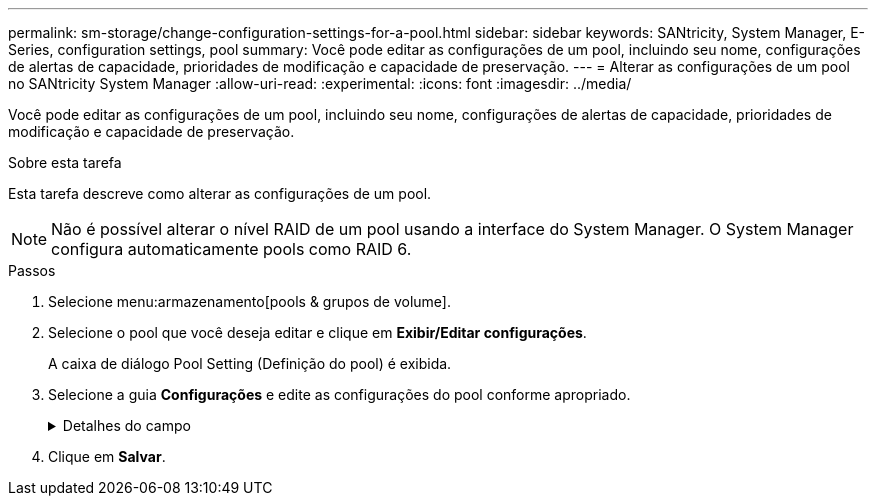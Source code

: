 ---
permalink: sm-storage/change-configuration-settings-for-a-pool.html 
sidebar: sidebar 
keywords: SANtricity, System Manager, E-Series, configuration settings, pool 
summary: Você pode editar as configurações de um pool, incluindo seu nome, configurações de alertas de capacidade, prioridades de modificação e capacidade de preservação. 
---
= Alterar as configurações de um pool no SANtricity System Manager
:allow-uri-read: 
:experimental: 
:icons: font
:imagesdir: ../media/


[role="lead"]
Você pode editar as configurações de um pool, incluindo seu nome, configurações de alertas de capacidade, prioridades de modificação e capacidade de preservação.

.Sobre esta tarefa
Esta tarefa descreve como alterar as configurações de um pool.

[NOTE]
====
Não é possível alterar o nível RAID de um pool usando a interface do System Manager. O System Manager configura automaticamente pools como RAID 6.

====
.Passos
. Selecione menu:armazenamento[pools & grupos de volume].
. Selecione o pool que você deseja editar e clique em *Exibir/Editar configurações*.
+
A caixa de diálogo Pool Setting (Definição do pool) é exibida.

. Selecione a guia *Configurações* e edite as configurações do pool conforme apropriado.
+
.Detalhes do campo
[%collapsible]
====
[cols="25h,~"]
|===
| Definição | Descrição 


 a| 
Nome
 a| 
Você pode alterar o nome fornecido pelo usuário do pool. Especificar um nome para um pool é necessário.



 a| 
Alertas de capacidade
 a| 
Você pode enviar notificações de alerta quando a capacidade livre em um pool atingir ou exceder um limite especificado. Quando os dados armazenados no pool excedem o limite especificado, o System Manager envia uma mensagem, permitindo que você adicione mais espaço de armazenamento ou exclua objetos desnecessários.

Os alertas são exibidos na área notificações no Painel de instrumentos e podem ser enviados do servidor para administradores por e-mail e mensagens de intercetação SNMP.

Você pode definir os seguintes alertas de capacidade:

** *Alerta crítico* -- este alerta crítico notifica-o quando a capacidade livre no pool atinge ou excede o limite especificado. Utilize os controlos giratórios para ajustar a percentagem de limiar. Selecione a caixa de verificação para desativar esta notificação.
** *Alerta antecipado* -- este alerta antecipado notifica você quando a capacidade livre em um pool está atingindo um limite especificado. Utilize os controlos giratórios para ajustar a percentagem de limiar. Selecione a caixa de verificação para desativar esta notificação.




 a| 
Prioridades de modificação
 a| 
Você pode especificar os níveis de prioridade para operações de modificação em um pool em relação ao desempenho do sistema. Uma prioridade mais alta para operações de modificação em um pool faz com que uma operação seja concluída mais rápido, mas pode diminuir o desempenho de e/S do host. Uma prioridade menor faz com que as operações demorem mais tempo, mas a performance de e/S do host é menos afetada.

Você pode escolher entre cinco níveis de prioridade: Mais baixo, baixo, médio, alto e mais alto. Quanto maior for o nível de prioridade, maior será o impacto na e/S do host e no desempenho do sistema.

** *Prioridade de reconstrução crítica* -- esta barra deslizante determina a prioridade de uma operação de reconstrução de dados quando várias falhas de unidade resultam em uma condição em que alguns dados não têm redundância e uma falha de unidade adicional pode resultar em perda de dados.
** *Prioridade de reconstrução degradada* -- esta barra deslizante determina a prioridade da operação de reconstrução de dados quando ocorreu uma falha na unidade, mas os dados ainda têm redundância e uma falha adicional na unidade não resulta na perda de dados.
** *Prioridade de operação em segundo plano* -- esta barra deslizante determina a prioridade das operações de fundo do pool que ocorrem enquanto o pool está em um estado ideal. Essas operações incluem expansão dinâmica de volume (DVE), formato de disponibilidade instantânea (IAF) e migração de dados para uma unidade substituída ou adicionada.




 a| 
Capacidade de preservação ("capacidade de otimização" para o EF600 ou EF300)
 a| 
*Capacidade de preservação* -- você pode definir o número de unidades para determinar a capacidade reservada no pool para dar suporte a possíveis falhas de unidade. Quando ocorre uma falha de unidade, a capacidade de preservação é utilizada para manter os dados reconstruídos. Os pools usam capacidade de preservação durante o processo de reconstrução de dados em vez de unidades hot spare, que são usadas em grupos de volume.

Utilize os controlos giratórios para ajustar o número de unidades. Com base no número de unidades, a capacidade de preservação no pool aparece ao lado da caixa giratória.

Tenha em mente as seguintes informações sobre a capacidade de preservação.

** Como a capacidade de preservação é subtraída da capacidade livre total de um pool, a quantidade de capacidade que você reserva afeta a quantidade de capacidade livre disponível para criar volumes. Se você especificar 0 para a capacidade de preservação, toda a capacidade livre no pool será usada para a criação de volume.
** Se você diminuir a capacidade de preservação, aumentará a capacidade que pode ser usada para volumes de pool.


*Capacidade de otimização adicional* (somente arrays EF600 e EF300) -- quando um pool é criado, uma capacidade de otimização recomendada é gerada que fornece um equilíbrio entre capacidade disponível versus desempenho e vida útil do desgaste. Você pode ajustar esse equilíbrio movendo o controle deslizante para a direita para melhor desempenho e vida útil do desgaste à custa do aumento da capacidade disponível, ou movendo-o para a esquerda para maior capacidade disponível à custa de um melhor desempenho e vida útil do desgaste.

As unidades SSD terão vida útil mais longa e melhor desempenho máximo de gravação quando uma parte de sua capacidade não for alocada. Para unidades associadas a um pool, a capacidade não alocada é composta pela capacidade de preservação de um pool, pela capacidade livre (capacidade não usada por volumes) e por uma parte da capacidade utilizável reservada como capacidade de otimização adicional. A capacidade de otimização adicional garante um nível mínimo de capacidade de otimização, reduzindo a capacidade utilizável, e, como tal, não está disponível para criação de volume.

|===
====
. Clique em *Salvar*.


